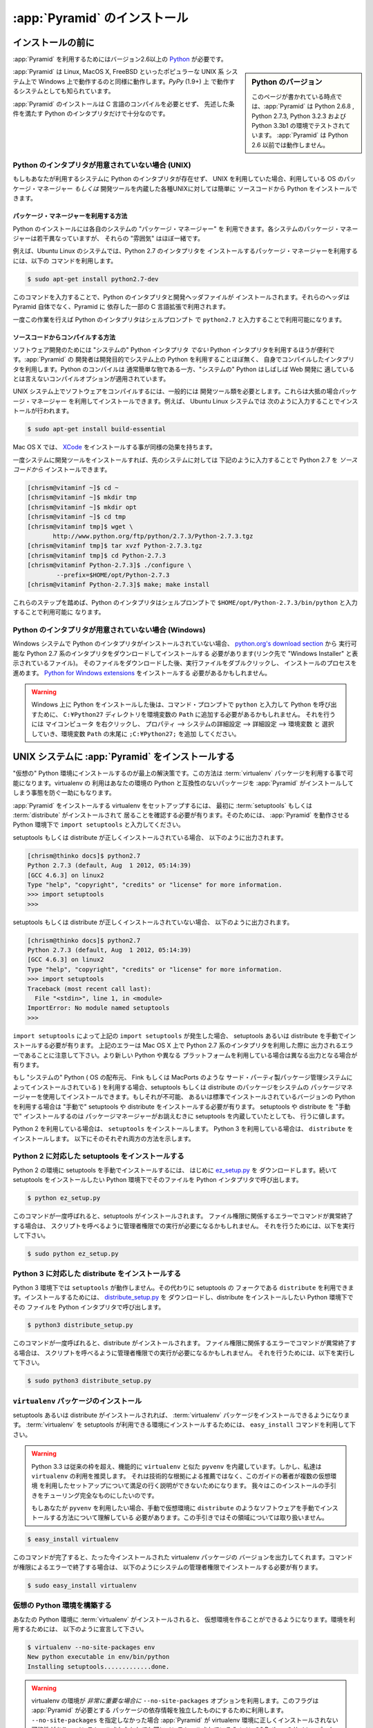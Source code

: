 .. _installing_chapter: 

:app:`Pyramid` のインストール
==============================

.. index::
   single: install preparation

.. Before You Install

インストールの前に
------------------

.. You will need `Python <http://python.org>`_ version 2.6 or better to
.. run :app:`Pyramid`.  

:app:`Pyramid` を利用するためにはバージョン2.6以上の 
`Python <http://python.org>`_ が必要です。

.. .. sidebar:: Python Versions

..  As of this writing, :app:`Pyramid` has been tested under Python 2.6.8,
..  Python 2.7.3, Python 3.2.3, and Python 3.3b1.  :app:`Pyramid` does not
..  run under any version of Python before 2.6.

.. sidebar:: Python のバージョン

   このページが書かれている時点では、:app:`Pyramid` は Python 2.6.8 , 
   Python 2.7.3, Python 3.2.3 および Python 3.3b1 の環境でテストされて
   います。 :app:`Pyramid` は Python 2.6 以前では動作しません。

.. :app:`Pyramid` is known to run on all popular UNIX-like systems such as
.. Linux, MacOS X, and FreeBSD as well as on Windows platforms.  It is also
.. known to run on :term:`PyPy` (1.9+).

:app:`Pyramid` は Linux, MacOS X, FreeBSD といったポピュラーな UNIX 系
システム上で Windows 上で動作するのと同様に動作します。`PyPy` (1.9+) 上
で動作するシステムとしても知られています。

.. :app:`Pyramid` installation does not require the compilation of any
.. C code, so you need only a Python interpreter that meets the
.. requirements mentioned.

:app:`Pyramid` のインストールは C 言語のコンパイルを必要とせず、
先述した条件を満たす Python のインタプリタだけで十分なのです。

.. If You Don't Yet Have A Python Interpreter (UNIX)

Python のインタプリタが用意されていない場合 (UNIX)
~~~~~~~~~~~~~~~~~~~~~~~~~~~~~~~~~~~~~~~~~~~~~~~~~~

.. If your system doesn't have a Python interpreter, and you're on UNIX,
.. you can either install Python using your operating system's package
.. manager *or* you can install Python from source fairly easily on any
.. UNIX system that has development tools.

もしもあなたが利用するシステムに Python のインタプリタが存在せず、
UNIX を利用していた場合、利用している OS のパッケージ・マネージャー
*もしくは* 開発ツールを内蔵した各種UNIXに対しては簡単に
ソースコードから Python をインストールできます。

.. index::
   pair: install; Python (from package, UNIX)


.. Package Manager Method

パッケージ・マネージャーを利用する方法
++++++++++++++++++++++++++++++++++++++

.. You can use your system's "package manager" to install Python. Every
.. system's package manager is slightly different, but the "flavor" of
.. them is usually the same.

Python のインストールには各自のシステムの "パッケージ・マネージャー" を
利用できます。各システムのパッケージ・マネージャーは若干異なっていますが、
それらの "雰囲気" はほぼ一緒です。

.. For example, on an Ubuntu Linux system, to use the system package
.. manager to install a Python 2.7 interpreter, use the following
.. command:

例えば、Ubuntu Linux のシステムでは、Python 2.7 のインタプリタを
インストールするパッケージ・マネージャーを利用するには、以下の
コマンドを利用します。

.. code-block:: text

   $ sudo apt-get install python2.7-dev

.. This command will install both the Python interpreter and its development
.. header files.  Note that the headers are required by some (optional) C
.. extensions in software depended upon by Pyramid, not by Pyramid itself.

このコマンドを入力することで、Python のインタプリタと開発ヘッダファイルが
インストールされます。それらのヘッダは Pyramid 自体でなく、Pyramid に
依存した一部の C 言語拡張で利用されます。

.. Once these steps are performed, the Python interpreter will usually be
.. invokable via ``python2.7`` from a shell prompt.

一度この作業を行えば Python のインタプリタはシェルプロンプト
で ``python2.7`` と入力することで利用可能になります。

.. index::
   pair: install; Python (from source, UNIX)


.. Source Compile Method

ソースコードからコンパイルする方法
++++++++++++++++++++++++++++++++++

.. It's useful to use a Python interpreter that *isn't* the "system"
.. Python interpreter to develop your software.  The authors of
.. :app:`Pyramid` tend not to use the system Python for development
.. purposes; always a self-compiled one.  Compiling Python is usually
.. easy, and often the "system" Python is compiled with options that
.. aren't optimal for web development.

ソフトウェア開発のためには "システムの" Python インタプリタ *でない* 
Python インタプリタを利用するほうが便利です。:app:`Pyramid` の
開発者は開発目的でシステム上の Python を利用することほぼ無く、
自身でコンパイルしたインタプリタを利用します。Python のコンパイルは
通常簡単な物である一方、"システムの" Python はしばしば Web 開発に
適しているとは言えないコンパイルオプションが適用されています。

.. To compile software on your UNIX system, typically you need
.. development tools.  Often these can be installed via the package
.. manager.  For example, this works to do so on an Ubuntu Linux system:

UNIX システム上でソフトウェアをコンパイルするには、一般的には
開発ツール類を必要とします。これらは大抵の場合パッケージ・マネージャー
を利用してインストールできます。例えば、 Ubuntu Linux システムでは
次のように入力することでインストールが行われます。

.. code-block:: text

   $ sudo apt-get install build-essential

.. On Mac OS X, installing `XCode
.. <http://developer.apple.com/tools/xcode/>`_ has much the same effect.

Mac OS X では、 `XCode <http://developer.apple.com/tools/xcode/>`_ 
をインストールする事が同様の効果を持ちます。

.. Once you've got development tools installed on your system, you can
.. install a Python 2.7 interpreter from *source*, on the same system,
.. using the following commands:

一度システムに開発ツールをインストールすれば、先のシステムに対しては
下記のように入力することで Python 2.7 を *ソースコードから* 
インストールできます。

.. code-block:: text

   [chrism@vitaminf ~]$ cd ~
   [chrism@vitaminf ~]$ mkdir tmp
   [chrism@vitaminf ~]$ mkdir opt
   [chrism@vitaminf ~]$ cd tmp
   [chrism@vitaminf tmp]$ wget \
          http://www.python.org/ftp/python/2.7.3/Python-2.7.3.tgz
   [chrism@vitaminf tmp]$ tar xvzf Python-2.7.3.tgz
   [chrism@vitaminf tmp]$ cd Python-2.7.3
   [chrism@vitaminf Python-2.7.3]$ ./configure \
           --prefix=$HOME/opt/Python-2.7.3
   [chrism@vitaminf Python-2.7.3]$ make; make install

.. Once these steps are performed, the Python interpreter will be
.. invokable via ``$HOME/opt/Python-2.7.3/bin/python`` from a shell
.. prompt.

これらのステップを踏めば、Python のインタプリタはシェルプロンプトで 
``$HOME/opt/Python-2.7.3/bin/python`` と入力することで利用可能に
なります。

.. index::
   pair: install; Python (from package, Windows)


.. If You Don't Yet Have A Python Interpreter (Windows)

Python のインタプリタが用意されていない場合 (Windows)
~~~~~~~~~~~~~~~~~~~~~~~~~~~~~~~~~~~~~~~~~~~~~~~~~~~~~

.. If your Windows system doesn't have a Python interpreter, you'll need
.. to install it by downloading a Python 2.7-series interpreter
.. executable from `python.org's download section
.. <http://python.org/download/>`_ (the files labeled "Windows
.. Installer").  Once you've downloaded it, double click on the
.. executable and accept the defaults during the installation process.
.. You may also need to download and install the `Python for Windows
.. extensions <http://sourceforge.net/projects/pywin32/files/>`_.

Windows システムで Python のインタプリタがインストールされていない場合、 
`python.org's download section <http://python.org/download/>`_ から
実行可能な Python 2.7 系のインタプリタをダウンロードしてインストールする
必要があります(リンク先で "Windows Installer" と表示されているファイル)。
そのファイルをダウンロードした後、実行ファイルをダブルクリックし、
インストールのプロセスを進めます。 `Python for Windows extensions
<http://sourceforge.net/projects/pywin32/files/>`_ をインストールする
必要があるかもしれません。

.. .. warning::
.. 
..    After you install Python on Windows, you may need to add the
..    ``C:\Python27`` directory to your environment's ``Path`` in order
..    to make it possible to invoke Python from a command prompt by
..    typing ``python``.  To do so, right click ``My Computer``, select
..    ``Properties`` --> ``Advanced Tab`` --> ``Environment Variables``
..    and add that directory to the end of the ``Path`` environment
..    variable.

.. warning::

   Windows 上に Python をインストールした後は、コマンド・プロンプトで
   ``python`` と入力して Python を呼び出すために、 ``C:¥Python27`` 
   ディレクトリを環境変数の ``Path`` に追加する必要があるかもしれません。
   それを行うには ``マイコンピュータ`` を右クリックし、 ``プロパティ`` 
   --> ``システムの詳細設定`` --> ``詳細設定`` --> ``環境変数`` と
   選択していき、環境変数 ``Path`` の末尾に ``;C:¥Python27;`` を追加
   してください。

.. index::
   single: installing on UNIX

.. _installing_unix:


.. Installing :app:`Pyramid` on a UNIX System

UNIX システムに :app:`Pyramid` をインストールする
-------------------------------------------------

.. It is best practice to install :app:`Pyramid` into a "virtual"
.. Python environment in order to obtain isolation from any "system"
.. packages you've got installed in your Python version.  This can be
.. done by using the :term:`virtualenv` package.  Using a virtualenv will
.. also prevent :app:`Pyramid` from globally installing versions of
.. packages that are not compatible with your system Python.
.. :app:`Pyramid` を "システムの" Python 環境から独立した状態で利用するには 

"仮想の" Python 環境にインストールするのが最上の解決策です。この方法は
:term:`virtualenv` パッケージを利用する事で可能になります。virtualenv の
利用はあなたの環境の Python と互換性のないパッケージを :app:`Pyramid` 
がインストールしてしまう事態を防ぐ一助にもなります。

.. To set up a virtualenv in which to install :app:`Pyramid`, first ensure that
.. :term:`setuptools` or :term:`distribute` is installed.  To do so, invoke
.. ``import setuptools`` within the Python interpreter you'd like to run
.. :app:`Pyramid` under.

:app:`Pyramid` をインストールする virtualenv をセットアップするには、
最初に :term:`setuptools` もしくは :term:`distribute` がインストールされて
居ることを確認する必要が有ります。そのためには、 :app:`Pyramid` を動作させる
Python 環境下で ``import setuptools`` と入力してください。

.. Here's the output you'll expect if setuptools or distribute is already
.. installed:

setuptools もしくは distribute が正しくインストールされている場合、
以下のように出力されます。

.. code-block:: text

   [chrism@thinko docs]$ python2.7
   Python 2.7.3 (default, Aug  1 2012, 05:14:39) 
   [GCC 4.6.3] on linux2
   Type "help", "copyright", "credits" or "license" for more information.
   >>> import setuptools
   >>> 

.. Here's the output you can expect if setuptools or distribute is not already
.. installed:

setuptools もしくは distribute が正しくインストールされていない場合、
以下のように出力されます。

.. code-block:: text

   [chrism@thinko docs]$ python2.7
   Python 2.7.3 (default, Aug  1 2012, 05:14:39) 
   [GCC 4.6.3] on linux2
   Type "help", "copyright", "credits" or "license" for more information.
   >>> import setuptools
   Traceback (most recent call last):
     File "<stdin>", line 1, in <module>
   ImportError: No module named setuptools
   >>>

.. If ``import setuptools`` raises an :exc:`ImportError` as it does above, you
.. will need to install setuptools or distribute manually.  Note that above
.. we're using a Python 2.7-series interpreter on Mac OS X; your output may
.. differ if you're using a later Python version or a different platform.

``import setuptools`` によって上記の ``import setuptools`` が発生した場合、
setuptools あるいは distribute を手動でインストールする必要が有ります。
上記のエラーは Mac OS X 上で Python 2.7 系のインタプリタを利用した際に
出力されるエラーであることに注意して下さい。より新しい Python や異なる
プラットフォームを利用している場合は異なる出力となる場合が有ります。

.. If you are using a "system" Python (one installed by your OS distributor or a
.. 3rd-party packager such as Fink or MacPorts), you can usually install the
.. setuptools or distribute package by using your system's package manager.  If
.. you cannot do this, or if you're using a self-installed version of Python,
.. you will need to install setuptools or distribute "by hand".  Installing
.. setuptools or distribute "by hand" is always a reasonable thing to do, even
.. if your package manager already has a pre-chewed version of setuptools for
.. installation.

もし "システムの" Python ( OS の配布元、 Fink もしくは MacPorts のような
サード・パーティ製パッケージ管理システムによってインストールされている )
を利用する場合、setuptools もしくは distribute のパッケージをシステムの
パッケージマネージャーを使用してインストールできます。もしそれが不可能、
あるいは標準でインストールされているバージョンの Python を利用する場合は 
"手動で" setuptools や distribute をインストールする必要が有ります。
setuptools や distribute を "手動で" インストールするのは
パッケージマネージャーがお誂えむきに setuptools を内蔵していたとしても、
行うに値します。

.. If you're using Python 2, you'll want to install ``setuptools``.  If you're
.. using Python 3, you'll want to install ``distribute``.  Below we tell you how
.. to do both.

Python 2 を利用している場合は、 ``setuptools`` をインストールします。
Python 3 を利用している場合は、 ``distribute`` をインストールします。
以下にそのそれぞれ両方の方法を示します。

.. Installing Setuptools On Python 2

Python 2 に対応した setuptools をインストールする
~~~~~~~~~~~~~~~~~~~~~~~~~~~~~~~~~~~~~~~~~~~~~~~~~

.. To install setuptools by hand under Python 2, first download `ez_setup.py
.. <http://peak.telecommunity.com/dist/ez_setup.py>`_ then invoke it using the
.. Python interpreter into which you want to install setuptools.

Python 2 の環境に setuptools を手動でインストールするには、
はじめに `ez_setup.py <http://peak.telecommunity.com/dist/ez_setup.py>`_ を
ダウンロードします。続いて setuptools をインストールしたい Python 
環境下でそのファイルを Python インタプリタで呼び出します。

.. code-block:: text

   $ python ez_setup.py

.. Once this command is invoked, setuptools should be installed on your
.. system.  If the command fails due to permission errors, you may need
.. to be the administrative user on your system to successfully invoke
.. the script.  To remediate this, you may need to do:

このコマンドが一度呼ばれると、setuptools がインストールされます。
ファイル権限に関係するエラーでコマンドが異常終了する場合は、
スクリプトを呼べるように管理者権限での実行が必要になるかもしれません。
それを行うためには、以下を実行して下さい。

.. code-block:: text

   $ sudo python ez_setup.py


.. Installing Distribute On Python 3

Python 3 に対応した distribute をインストールする
~~~~~~~~~~~~~~~~~~~~~~~~~~~~~~~~~~~~~~~~~~~~~~~~~

.. ``setuptools`` doesn't work under Python 3.  Instead, you can use
.. ``distribute``, which is a fork of setuptools that does work on Python 3.  To
.. install it, first download `distribute_setup.py
.. <http://python-distribute.org/distribute_setup.py>`_ then invoke it using the
.. Python interpreter into which you want to install setuptools.

Python 3 環境下では ``setuptools`` が動作しません。その代わりに setuptools の
フォークである ``distribute`` を利用できます。インストールするためには、
`distribute_setup.py <http://python-distribute.org/distribute_setup.py>`_ を
ダウンロードし、distribute をインストールしたい Python 環境下でその
ファイルを Python インタプリタで呼び出します。

.. code-block:: text

   $ python3 distribute_setup.py

.. Once this command is invoked, distribute should be installed on your system.
.. If the command fails due to permission errors, you may need to be the
.. administrative user on your system to successfully invoke the script.  To
.. remediate this, you may need to do:

このコマンドが一度呼ばれると、distribute がインストールされます。
ファイル権限に関係するエラーでコマンドが異常終了する場合は、
スクリプトを呼べるように管理者権限での実行が必要になるかもしれません。
それを行うためには、以下を実行して下さい。

.. code-block:: text

   $ sudo python3 distribute_setup.py

.. index::
   pair: install; virtualenv


.. Installing the ``virtualenv`` Package

``virtualenv`` パッケージのインストール
~~~~~~~~~~~~~~~~~~~~~~~~~~~~~~~~~~~~~~~~~~~~~~

.. Once you've got setuptools or distribute installed, you should install the
.. :term:`virtualenv` package.  To install the :term:`virtualenv` package into
.. your setuptools-enabled Python interpreter, use the ``easy_install`` command.

setuptools あるいは distribute がインストールされれば、 :term:`virtualenv` 
パッケージをインストールできるようになります。 :term:`virtualenv` を
setuptools が利用できる環境にインストールするためには、 ``easy_install`` 
コマンドを利用して下さい。

.. .. warning::

..    Python 3.3 includes ``pyvenv`` out of the box, which provides similar
..    functionality to ``virtualenv``.  We however suggest using ``virtualenv``
..    instead, which works well with Python 3.3.  This isn't a recommendation made
..    for technical reasons; it's made because it's not feasible for the authors
..    of this guide to explain setup using multiple virtual environment systems.
..    We are aiming to not need to make the installation documentation
..    Turing-complete.

..   If you insist on using ``pyvenv``, you'll need to understand how to install
..   software such as ``distribute`` into the virtual environment manually,
..   which this guide does not cover.

.. warning::

   Python 3.3 は従来の枠を超え、機能的に ``virtualenv`` と似た ``pyvenv`` 
   を内蔵しています。しかし、私達は ``virtualenv`` の利用を推奨します。
   それは技術的な根拠による推薦ではなく、このガイドの著者が複数の仮想環境
   を利用したセットアップについて満足の行く説明ができないためになります。
   我々はこのインストールの手引きをチューリング完全なものにしたいのです。

   もしあなたが ``pyvenv`` を利用したい場合、手動で仮想環境に ``distribute``
   のようなソフトウェアを手動でインストールする方法について理解している
   必要があります。この手引きではその領域については取り扱いません。

.. code-block:: text

   $ easy_install virtualenv

.. This command should succeed, and tell you that the virtualenv package is now
.. installed.  If it fails due to permission errors, you may need to install it
.. as your system's administrative user.  For example:

このコマンドが完了すると、たった今インストールされた virtualenv パッケージの
バージョンを出力してくれます。コマンドが権限によるエラーで終了する場合は、
以下のようにシステムの管理者権限でインストールする必要が有ります。

.. code-block:: text

   $ sudo easy_install virtualenv

.. index::
   single: virtualenv
   pair: Python; virtual environment


.. Creating the Virtual Python Environment

仮想の Python 環境を構築する
~~~~~~~~~~~~~~~~~~~~~~~~~~~~~~~~~

.. Once the :term:`virtualenv` package is installed in your Python, you
.. can then create a virtual environment.  To do so, invoke the
.. following:

あなたの Python 環境に :term:`virtualenv` がインストールされると、
仮想環境を作ることができるようになります。環境を利用するためには、
以下のように宣言して下さい。

.. code-block:: text

   $ virtualenv --no-site-packages env
   New python executable in env/bin/python
   Installing setuptools.............done.

.. .. warning::

..    Using ``--no-site-packages`` when generating your
..    virtualenv is *very important*. This flag provides the necessary
..    isolation for running the set of packages required by
..    :app:`Pyramid`.  If you do not specify ``--no-site-packages``,
..    it's possible that :app:`Pyramid` will not install properly into
..    the virtualenv, or, even if it does, may not run properly,
..    depending on the packages you've already got installed into your
..    Python's "main" site-packages dir.

.. warning::

   virtualenv の環境が *非常に重要な場合に* ``--no-site-packages`` 
   オプションを利用します。このフラグは :app:`Pyramid` が必要とする
   パッケージの依存情報を独立したものにするために利用します。
   ``--no-site-packages`` を指定しなかった場合 :app:`Pyramid` が
   virtualenv 環境に正しくインストールされない可能性があり、
   インストールされたとしても既にインストールされている 
   "メインの" Python のサイト・パッケージに依存してしまうため
   正常に動作しない場合があります。

.. .. warning:: *do not* use ``sudo`` to run the
..    ``virtualenv`` script.  It's perfectly acceptable (and desirable)
..    to create a virtualenv as a normal user.

.. warning:: ``virtualenv`` スクリプトを ``sudo`` 権限で実行
   *しないで* ください。通常ユーザーで十分問題がなく（むしろ
   望ましい） virtualenv 環境を作る事が可能です。

.. You should perform any following commands that mention a "bin"
.. directory from within the ``env`` virtualenv dir.

以下のコマンドは virtualenv 環境内の ``env`` ディレクトリ内で
"bin" ディレクトリを呼び出して実行する必要が有ります。


.. Installing :app:`Pyramid` Into the Virtual Python Environment

:app:`Pyramid` を仮想 Python 環境にインストールする
~~~~~~~~~~~~~~~~~~~~~~~~~~~~~~~~~~~~~~~~~~~~~~~~~~~

.. After you've got your ``env`` virtualenv installed, you may install
.. :app:`Pyramid` itself using the following commands from within the
.. virtualenv (``env``) directory you created in the last step.

virtualenv による ``env`` 環境を構築した後は、以下のコマンドを
ここまでの過程で作成したvirtualenv (``env``) ディレクトリ内で
入力する事で :app:`Pyramid` をインストールできます。

.. code-block:: text

   $ cd env
   $ bin/easy_install pyramid

.. The ``easy_install`` command will take longer than the previous ones to
.. complete, as it downloads and installs a number of dependencies.

``easy_install`` コマンドは依存関係にある数多くのパッケージをインストール
するため、完了するには前回入力した時よりも長い時間を要します。

.. index::
   single: installing on Windows

.. _installing_windows:


.. Installing :app:`Pyramid` on a Windows System

Windows システムに :app:`Pyramid` をインストールする
----------------------------------------------------

.. You can use Pyramid on Windows under Python 2 or under Python 3.  Directions
.. for both versions are included below.

Python 2 もしくは Python 3 がインストールされた Windows 環境で Pyramid を
利用できます。両方のバージョンに関して次に示します。


.. Windows Using Python 2

Python 2 を利用する Windows の場合
~~~~~~~~~~~~~~~~~~~~~~~~~~~~~~~~~~~

.. #. Install, or find `Python 2.7
..   <http://www.python.org/download/releases/2.7.3/>`_ for your system.

#. `Python 2.7
   <http://www.python.org/download/releases/2.7.3/>`_ がインストール
   されていることを確認して下さい。

.. #. Install the `Python for Windows extensions
..    <http://sourceforge.net/projects/pywin32/files/>`_.  Make sure to
..    pick the right download for Python 2.7 and install it using the
..    same Python installation from the previous step.

#. `Python for Windows extensions
   <http://sourceforge.net/projects/pywin32/files/>`_ をインストール
   して下さい。Python 2.7 に対応したバージョンをダウンロードし、
   直前のステップで確認した Python を利用する環境下にインストール
   してください。

.. #. Install latest :term:`setuptools` distribution into the Python you
..    obtained/installed/found in the step above: download `ez_setup.py
..    <http://peak.telecommunity.com/dist/ez_setup.py>`_ and run it using
..    the ``python`` interpreter of your Python 2.7 installation using a
..    command prompt:

#. ここまでの過程で発見・インストール・取得した Python 環境に 
   :term:`setuptools` の最新版をインストールします。
   `ez_setup.py <http://peak.telecommunity.com/dist/ez_setup.py>`_ を
   ダウンロードしてコマンドプロンプトで Python 2.7 の ``python`` 
   インタプリタに渡して動作させて下さい。

   .. code-block:: text

      c:\> c:\Python27\python ez_setup.py

.. #. Use that Python's `bin/easy_install` to install `virtualenv`:

#. `virtualenv` をインストールするために Python 環境の 
   `bin/easy_install` を利用してください。

   .. code-block:: text

      c:\> c:\Python27\Scripts\easy_install virtualenv

.. #. Use that Python's virtualenv to make a workspace:

#. ワークスペースを作成するために Python の virtualenv を利用して
   下さい。

   .. code-block:: text

      c:\> c:\Python27\Scripts\virtualenv --no-site-packages env

.. #. Switch to the ``env`` directory:

#. ``env`` ディレクトリに移動します。

   .. code-block:: text

      c:\> cd env

.. #. (Optional) Consider using ``Scripts\activate.bat`` to make your shell
..    environment wired to use the virtualenv.

#. (オプション) シェル環境と virtualenv 環境とを関連付ける
   ために ``Scripts¥activate.bat`` を利用する事を検討して下さい。

.. #. Use ``easy_install`` to get :app:`Pyramid` and its direct dependencies
..    installed:

#. :app:`Pyramid` を取得するために ``easy_install`` を利用すると、依存する
   パッケージもインストールされます。

   .. code-block:: text

      c:\env> Scripts\easy_install pyramid

.. Windows Using Python 3

Python 3 を利用する Windows の場合
~~~~~~~~~~~~~~~~~~~~~~~~~~~~~~~~~~~

.. #. Install, or find `Python 3.2
..    <http://www.python.org/download/releases/3.2.3/>`_ for your system.

#. `Python 3.2
   <http://www.python.org/download/releases/3.2.3/>`_ がシステムに
   インストールされている事を確認して下さい。

.. #. Install the `Python for Windows extensions
..    <http://sourceforge.net/projects/pywin32/files/>`_.  Make sure to
..    pick the right download for Python 3.2 and install it using the
..    same Python installation from the previous step.

#. `Python for Windows extensions
   <http://sourceforge.net/projects/pywin32/files/>`_ をインストール
   して下さい。Python 3.2 に対応した物をダウンロードし、直前の
   ステップまででインストールした

.. #. Install latest :term:`distribute` distribution into the Python you
..    obtained/installed/found in the step above: download `distribute_setup.py
..    <http://python-distribute.org/distribute_setup.py>`_ and run it using the
..    ``python`` interpreter of your Python 3.2 installation using a command
..    prompt:

#. ここまでの過程で取得・インストール・検出された Python 環境に
   最新の :term:`distribute` をインストールします。
   `distribute_setup.py
   <http://python-distribute.org/distribute_setup.py>`_ 
   をダウンロードし、利用している Python 3.2 の ``Python`` 
   インタプリタにコマンドプロンプトで渡して動作させて下さい。

   .. code-block:: text

      c:\> c:\Python32\python distribute_setup.py

.. #. Use that Python's `bin/easy_install` to install `virtualenv`:

#. `virtualenv` のインストールのために Python の `bin/easy_install` 
   を利用して下さい。

   .. code-block:: text

      c:\> c:\Python32\Scripts\easy_install virtualenv

.. #. Use that Python's virtualenv to make a workspace:

#. Python の virtualenv を利用してワーク・スペースを作成します。

   .. code-block:: text

      c:\> c:\Python32\Scripts\virtualenv --no-site-packages env

.. #. Switch to the ``env`` directory:

#. ``env`` ディレクトリに移動します。

   .. code-block:: text

      c:\> cd env

.. #. (Optional) Consider using ``Scripts\activate.bat`` to make your shell
..    environment wired to use the virtualenv.

#. (オプション) シェル環境と virtualenv 環境とを関連付ける
   ために ``Scripts¥activate.bat`` を利用する事を検討して下さい。

.. #. Use ``easy_install`` to get :app:`Pyramid` and its direct dependencies
..    installed:

#. :app:`Pyramid` を取得するために ``easy_install`` を利用すると、依存する
   パッケージもインストールされます。

   .. code-block:: text

      c:\env> Scripts\easy_install pyramid

.. What Gets Installed

インストールされた物
---------------------

.. When you ``easy_install`` :app:`Pyramid`, various other libraries such as
.. WebOb, PasteDeploy, and others are installed.

:app:`Pyramid` を ``easy_install`` を利用してインストールすると、WebOb、
PasteDeploy 等ののライブラリがインストールされます。

.. Additionally, as chronicled in :ref:`project_narr`, scaffolds will be
.. registered, which make it easy to start a new :app:`Pyramid` project.

加えて、 :ref:`project_narr` に記述されている、新たに Pyramid の
プロジェクトを簡単に作る事ができるライブラリが登録されます。

